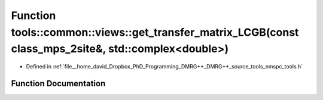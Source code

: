 .. _exhale_function_namespacetools_1_1common_1_1views_1acbcc5f21e4c79ed662c4b97a79f96f7d:

Function tools::common::views::get_transfer_matrix_LCGB(const class_mps_2site&, std::complex<double>)
=====================================================================================================

- Defined in :ref:`file__home_david_Dropbox_PhD_Programming_DMRG++_DMRG++_source_tools_nmspc_tools.h`


Function Documentation
----------------------


.. doxygenfunction:: tools::common::views::get_transfer_matrix_LCGB(const class_mps_2site&, std::complex<double>)
